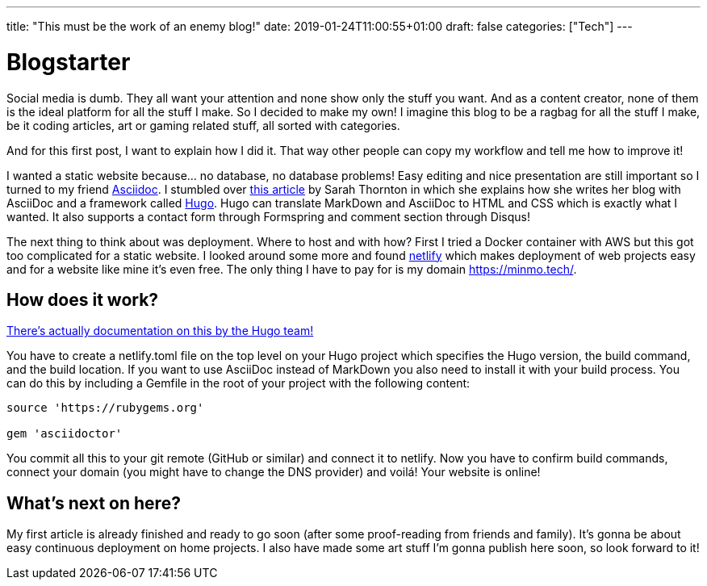---
title: "This must be the work of an enemy blog!"
date: 2019-01-24T11:00:55+01:00
draft: false
categories: ["Tech"]
---

= Blogstarter

Social media is dumb. They all want your attention and none show only the stuff you want.
And as a content creator, none of them is the ideal platform for all the stuff I make.
So I decided to make my own!
I imagine this blog to be a ragbag for all the stuff I make, be it coding articles, art or gaming related stuff,
all sorted with categories.

And for this first post, I want to explain how I did it.
That way other people can copy my workflow and tell me how to improve it!

I wanted a static website because... no database, no database problems!
Easy editing and nice presentation are still important so I turned to my friend https://asciidoctor.org/[Asciidoc].
I stumbled over https://opensource.com/article/17/8/asciidoc-web-development[this article] by Sarah Thornton in which she
explains how she writes her blog with AsciiDoc and a framework called https://gohugo.io/[Hugo].
Hugo can translate MarkDown and AsciiDoc to HTML and CSS which is exactly what I wanted.
It also supports a contact form through Formspring and comment section through Disqus!

The next thing to think about was deployment. Where to host and with how?
First I tried a Docker container with AWS but this got too complicated for a static website.
I looked around some more and found https://www.netlify.com/[netlify] which makes deployment of web projects easy and
for a website like mine it's even free. The only thing I have to pay for is my domain https://minmo.tech/.

== How does it work?

https://gohugo.io/hosting-and-deployment/hosting-on-netlify/[There's actually documentation on this by the Hugo team!]

You have to create a netlify.toml file on the top level on your Hugo project which specifies the Hugo version, the build
command, and the build location.
If you want to use AsciiDoc instead of MarkDown you also need to install it with your build process.
You can do this by including a Gemfile in the root of your project with the following content:
```
source 'https://rubygems.org'

gem 'asciidoctor'

```
You commit all this to your git remote (GitHub or similar) and connect it to netlify.
Now you have to confirm build commands, connect your domain (you might have to change the DNS provider) and voilá!
Your website is online!

== What's next on here?

My first article is already finished and ready to go soon (after some proof-reading from friends and family).
It's gonna be about easy continuous deployment on home projects.
I also have made some art stuff I'm gonna publish here soon, so look forward to it!
